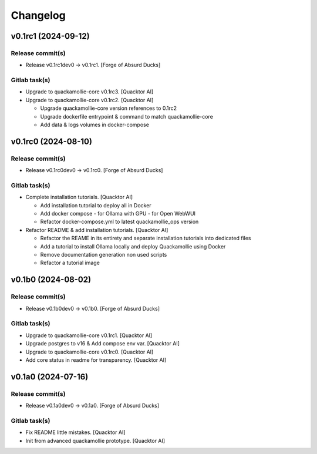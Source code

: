 Changelog
=========


v0.1rc1 (2024-09-12)
--------------------

Release commit(s)
~~~~~~~~~~~~~~~~~
- Release v0.1rc1dev0 → v0.1rc1. [Forge of Absurd Ducks]

Gitlab task(s)
~~~~~~~~~~~~~~
- Upgrade to quackamollie-core v0.1rc3. [Quacktor AI]
- Upgrade to quackamollie-core v0.1rc2. [Quacktor AI]

  - Upgrade quackamollie-core version references to 0.1rc2
  - Upgrade dockerfile entrypoint & command to match quackamollie-core
  - Add data & logs volumes in docker-compose


v0.1rc0 (2024-08-10)
--------------------

Release commit(s)
~~~~~~~~~~~~~~~~~
- Release v0.1rc0dev0 → v0.1rc0. [Forge of Absurd Ducks]

Gitlab task(s)
~~~~~~~~~~~~~~
- Complete installation tutorials. [Quacktor AI]

  - Add installation tutorial to deploy all in Docker
  - Add docker compose
    - for Ollama with GPU
    - for Open WebWUI
  - Refactor docker-compose.yml to latest quackamollie_ops version
- Refactor README & add installation tutorials. [Quacktor AI]

  - Refactor the REAME in its entirety and separate installation tutorials
    into dedicated files
  - Add a tutorial to install Ollama locally and deploy Quackamollie using
    Docker
  - Remove documentation generation non used scripts
  - Refactor a tutorial image


v0.1b0 (2024-08-02)
-------------------

Release commit(s)
~~~~~~~~~~~~~~~~~
- Release v0.1b0dev0 → v0.1b0. [Forge of Absurd Ducks]

Gitlab task(s)
~~~~~~~~~~~~~~
- Upgrade to quackamollie-core v0.1rc1. [Quacktor AI]
- Upgrade postgres to v16 & Add compose env var. [Quacktor AI]
- Upgrade to quackamollie-core v0.1rc0. [Quacktor AI]
- Add core status in readme for transparency. [Quacktor AI]


v0.1a0 (2024-07-16)
-------------------

Release commit(s)
~~~~~~~~~~~~~~~~~
- Release v0.1a0dev0 → v0.1a0. [Forge of Absurd Ducks]

Gitlab task(s)
~~~~~~~~~~~~~~
- Fix README little mistakes. [Quacktor AI]
- Init from advanced quackamollie prototype. [Quacktor AI]


